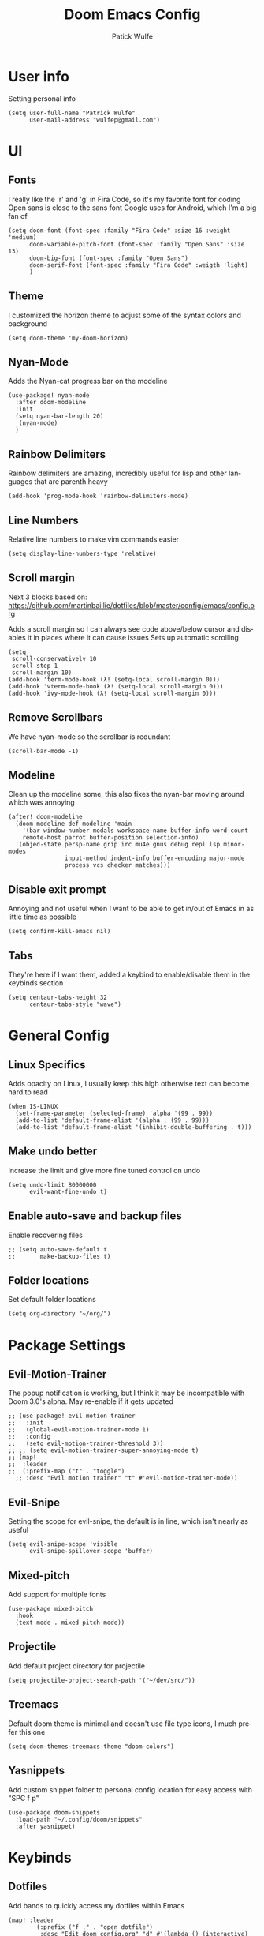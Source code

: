 #+TITLE: Doom Emacs Config
#+AUTHOR: Patick Wulfe
#+LANGUAGE: en
#+PROPERTY: header-args:emacs-lisp :tangle config.el

* User info
Setting personal info
#+begin_src elisp
(setq user-full-name "Patrick Wulfe"
      user-mail-address "wulfep@gmail.com")
#+end_src

* UI
** Fonts
I really like the 'r' and 'g' in Fira Code, so it's my favorite font for coding
Open sans is close to the sans font Google uses for Android, which I'm a big fan of
#+begin_src elisp
(setq doom-font (font-spec :family "Fira Code" :size 16 :weight 'medium)
      doom-variable-pitch-font (font-spec :family "Open Sans" :size 13)
      doom-big-font (font-spec :family "Open Sans")
      doom-serif-font (font-spec :family "Fira Code" :weigth 'light)
      )
#+end_src

** Theme
I customized the horizon theme to adjust some of the syntax colors and background
#+begin_src elisp
(setq doom-theme 'my-doom-horizon)
#+end_src

** Nyan-Mode
Adds the Nyan-cat progress bar on the modeline
#+begin_src elisp
(use-package! nyan-mode
  :after doom-modeline
  :init
  (setq nyan-bar-length 20)
   (nyan-mode)
  )
#+end_src

** Rainbow Delimiters
Rainbow delimiters are amazing, incredibly useful for lisp and other languages that are parenth heavy
#+begin_src elisp
(add-hook 'prog-mode-hook 'rainbow-delimiters-mode)
#+end_src

** Line Numbers
Relative line numbers to make vim commands easier
#+begin_src elisp
(setq display-line-numbers-type 'relative)
#+end_src

** Scroll margin
Next 3 blocks based on:
https://github.com/martinbaillie/dotfiles/blob/master/config/emacs/config.org

Adds a scroll margin so I can always see code above/below cursor and disables it in places where it can cause issues
Sets up automatic scrolling
#+begin_src elisp
(setq
 scroll-conservatively 10
 scroll-step 1
 scroll-margin 10)
(add-hook 'term-mode-hook (λ! (setq-local scroll-margin 0)))
(add-hook 'vterm-mode-hook (λ! (setq-local scroll-margin 0)))
(add-hook 'ivy-mode-hook (λ! (setq-local scroll-margin 0)))
#+end_src

** Remove Scrollbars
We have nyan-mode so the scrollbar is redundant
#+begin_src elisp
(scroll-bar-mode -1)
#+end_src

** Modeline
Clean up the modeline some, this also fixes the nyan-bar moving around which was annoying
#+begin_src elisp
(after! doom-modeline
  (doom-modeline-def-modeline 'main
    '(bar window-number modals workspace-name buffer-info word-count
    remote-host parrot buffer-position selection-info)
  '(objed-state persp-name grip irc mu4e gnus debug repl lsp minor-modes
                input-method indent-info buffer-encoding major-mode
                process vcs checker matches)))
#+end_src

** Disable exit prompt
Annoying and not useful when I want to be able to get in/out of Emacs in as little time as possible
#+begin_src elisp
(setq confirm-kill-emacs nil)
#+end_src

** Tabs
They're here if I want them, added a keybind to enable/disable them in the keybinds section
#+begin_src elisp
(setq centaur-tabs-height 32
      centaur-tabs-style "wave")
#+end_src

* General Config
** Linux Specifics
Adds opacity on Linux, I usually keep this high otherwise text can become hard to read
#+begin_src elisp
(when IS-LINUX
  (set-frame-parameter (selected-frame) 'alpha '(99 . 99))
  (add-to-list 'default-frame-alist '(alpha . (99 . 99)))
  (add-to-list 'default-frame-alist '(inhibit-double-buffering . t)))
#+end_src

** Make undo better
Increase the limit and give more fine tuned control on undo
#+begin_src elisp
(setq undo-limit 80000000
      evil-want-fine-undo t)
#+end_src

** Enable auto-save and backup files
Enable recovering files
#+begin_src elisp
;; (setq auto-save-default t
;;       make-backup-files t)
#+end_src

** Folder locations
Set default folder locations
#+begin_src elisp
(setq org-directory "~/org/")
#+end_src

* Package Settings
** Evil-Motion-Trainer
The popup notification is working, but I think it may be incompatible with Doom 3.0's alpha. May re-enable if it gets updated
#+begin_src elisp
;; (use-package! evil-motion-trainer
;;   :init
;;   (global-evil-motion-trainer-mode 1)
;;   :config
;;   (setq evil-motion-trainer-threshold 3))
;; ;; (setq evil-motion-trainer-super-annoying-mode t)
;; (map!
;;  :leader
;;  (:prefix-map ("t" . "toggle")
  ;; :desc "Evil motion trainer" "t" #'evil-motion-trainer-mode))
#+end_src

** Evil-Snipe
Setting the scope for evil-snipe, the default is in line, which isn't nearly as useful
#+begin_src elisp
(setq evil-snipe-scope 'visible
      evil-snipe-spillover-scope 'buffer)
#+end_src

** Mixed-pitch
Add support for multiple fonts
#+begin_src elisp
(use-package mixed-pitch
  :hook
  (text-mode . mixed-pitch-mode))
#+end_src

** Projectile
Add default project directory for projectile
#+begin_src elisp
(setq projectile-project-search-path '("~/dev/src/"))
#+end_src

** Treemacs
Default doom theme is minimal and doesn't use file type icons, I much prefer this one
#+begin_src elisp
(setq doom-themes-treemacs-theme "doom-colors")
#+end_src

** Yasnippets
Add custom snippet folder to personal config location for easy access with "SPC f p"
#+begin_src elisp
(use-package doom-snippets
  :load-path "~/.config/doom/snippets"
  :after yasnippet)
#+end_src

* Keybinds
** Dotfiles
Add bands to quickly access my dotfiles within Emacs
#+begin_src elisp
(map! :leader
        (:prefix ("f ." . "open dotfile")
         :desc "Edit doom config.org" "d" #'(lambda () (interactive) (find-file "~/.config/doom/config.org"))
         :desc "Open qtile README.org" "q" #'(lambda () (interactive) (find-file "~/.config/qtile/README.org"))
         :desc "Edit alacritty alacritty.yml" "a" #'(lambda () (interactive) (find-file "~/.config/alacritty/alacritty.yml"))
         :desc "Open fish README.org" "f" #'(lambda () (interactive) (find-file "~/.config/fish/README.org"))
         ))
#+end_src

** Evil-Easymotion
Also prefer "SPC j" over "g s" for easymotion like in Spacemacs
#+begin_src elisp
(map! (:after evil-easymotion :leader "j" evilem-map))
(map! :leader :prefix ("j" . "jump"))
#+end_src

** General
*** Switch execute command and dired jump
I use M-x much more often and dired jump is redundent anyway since it is also bound to "SPC p f"
#+begin_src elisp
(map! :leader
      :desc "M-x" "SPC" #'execute-extended-command
      :desc "Find file in project" ":" #'projectile-find-file)
#+end_src

*** Set ',' as localleadder
I use this often enough that it's worth mapping the localleader away from "SPC m"
#+begin_src elisp
(setq doom-leader-key "SPC"
      doom-localleader-key ",")
#+end_src

*** Leader general commands
I prefer having the comment operator bound like in Spacemacs over "g c"
Also wanted a bind to launch vterm
#+begin_src elisp
(map! :leader
      :desc "Comment operator" ";" #'evilnc-comment-operator
      :desc "Open vterm" "v" #'vterm)
#+end_src

** Org-mode
Add some org-mode keybinds
#+begin_src elisp
(after! org (map! :localleader
                  :map org-mode-map
                  :desc "Org babel tangle" "B" #'org-babel-tangle))
#+end_src
** Projectile
#+begin_src elisp
Add bind to go back and forth between test and implimentation files, useful for TDD and BDD
(map! :leader
      :desc "Go to test/implimentation file" "p j"
      #'projectile-toggle-between-implementation-and-test)
#+end_src

** Tabs
Just wanted to be able to turn tabs on/off
#+begin_src elisp
(map! :leader
      :desc "Tabs" "t T" #'centaur-tabs-mode)
#+end_src

** Yasnippet
Adding some utility binds for snippets
#+begin_src elisp
(map! :leader
      (:prefix ("y" . "snippets")
       :desc "Insert" "i" #'yas-insert-snippet
       :desc "New" "n" #'yas-new-snippet
       :desc "Tryout" "t" #'yas-tryout-snippet
      ))
#+end_src

* Lang Specific Configs
** Flutter
*** Flutter setup with major mode keybinds
Setting up  Doom to be a Flutter IDE
#+begin_src elisp
(use-package lsp-dart
  :init
  (setq lsp-dart-flutter-sdk-dir "~/dev/sdks/flutter")
  (map! :map dart-mode-map
        (:localleader
        (:prefix ("p" . "pub")
         "g" #'lsp-dart-pub-get ))))
(use-package flutter
  :after dart-mode
  :custom
  (flutter-sdk-path "~/dev/sdks/flutter"))
#+end_src

*** Disable Run/Debug Code Lens
I have keybinds for these, and the goal is to never use the mouse, so I'll never click on these anyway, so they're just clutter
#+begin_src elisp
(setq lsp-dart-main-code-lens nil
      lsp-dart-test-code-lens nil)
#+end_src

*** Flycheck
#+begin_src elisp
(use-package flutter-l10n-flycheck
  :after flutter
  :config
  (flutter-l10n-flycheck-setup))
#+end_src
*** Projectile
#+begin_src elisp
(with-eval-after-load 'projectile
  (add-to-list 'projectile-project-root-files-bottom-up "pubspec.yaml")
  (add-to-list 'projectile-project-root-files-bottom-up "BUILD"))
(projectile-register-project-type 'flutter '("pubspec.yaml")
                                  :project-file "pubspec.yaml"
                                  :src-dir "lib/"
                                  :test "flutter test"
                                  :test-dir "test/"
                                  :test-suffix "_test")
#+end_src
